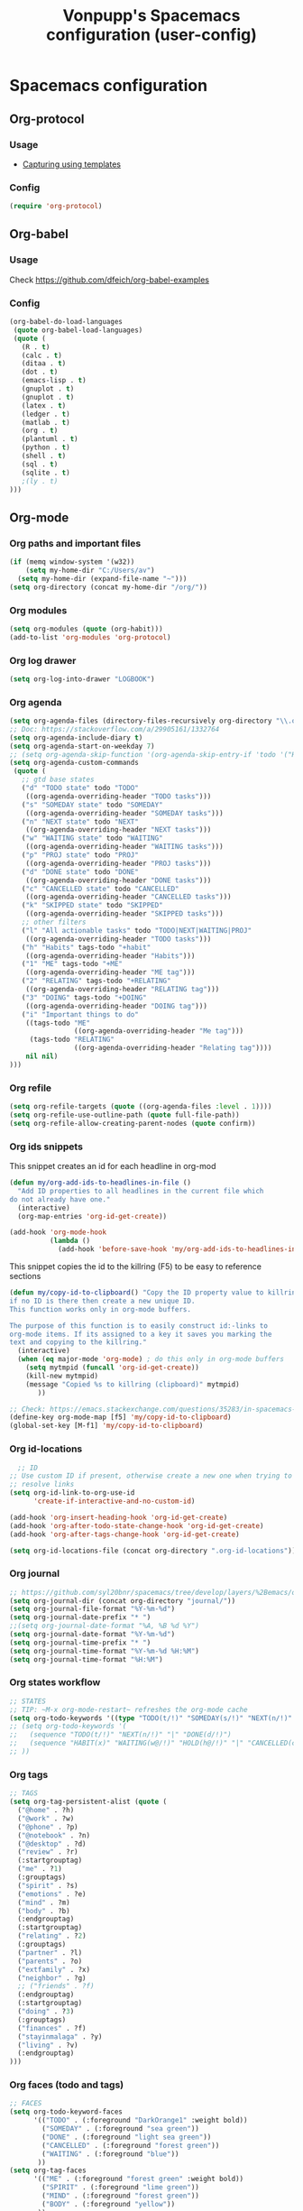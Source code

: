 #+TITLE: Vonpupp's Spacemacs configuration (user-config)
#+STARTUP: overview
#+STARTUP: indent

* Spacemacs configuration
:PROPERTIES:
:ID:       2b8525ec-88bb-468b-aa16-1532a9377768
:END:
** Org-protocol
:PROPERTIES:
:ID:       18e93cfd-9cbc-48a1-a6cf-d448dc47781e
:END:
*** Usage
:PROPERTIES:
:ID:       8d1c3850-7c34-4bad-8be1-35c4e630311e
:END:
- [[id:5f48cafd-14d1-40e0-ae00-77b35d8542ef][Capturing using templates]]

*** Config
:PROPERTIES:
:ID:       5b3d233c-20cd-4c1a-ae47-366ed903000f
:END:
#+BEGIN_SRC emacs-lisp :tangle ~/.spacemacs.d/config-public/public-config.el
  (require 'org-protocol)
#+END_SRC

** Org-babel
:PROPERTIES:
:ID:       0ca4afa9-8ad5-448f-85e7-53cb56dfacb5
:END:
*** Usage
:PROPERTIES:
:ID:       5a6a5947-a0bb-46a9-9de0-4be542e04b80
:END:
Check [[https://github.com/dfeich/org-babel-examples]]

*** Config
:PROPERTIES:
:ID:       e5ea7d56-1ece-407c-aafc-067c6169ca51
:END:
#+BEGIN_SRC emacs-lisp :tangle ~/.spacemacs.d/config-public/public-config.el
  (org-babel-do-load-languages
   (quote org-babel-load-languages)
   (quote (
     (R . t)
     (calc . t)
     (ditaa . t)
     (dot . t)
     (emacs-lisp . t)
     (gnuplot . t)
     (gnuplot . t)
     (latex . t)
     (ledger . t)
     (matlab . t)
     (org . t)
     (plantuml . t)
     (python . t)
     (shell . t)
     (sql . t)
     (sqlite . t)
     ;(ly . t)
  )))
#+END_SRC

** Org-mode
:PROPERTIES:
:ID:       e7b3db64-cfa8-4a96-81d2-b200e791831e
:END:
*** Org paths and important files
:PROPERTIES:
:ID:       7f5aaee2-5b0e-40d6-ab3e-da5c07bf1d9f
:END:
#+BEGIN_SRC emacs-lisp :tangle ~/.spacemacs.d/config-public/public-config.el
  (if (memq window-system '(w32))
      (setq my-home-dir "C:/Users/av")
    (setq my-home-dir (expand-file-name "~")))
  (setq org-directory (concat my-home-dir "/org/"))
#+END_SRC

*** Org modules
:PROPERTIES:
:ID:       1c6970ca-fb59-468f-b1f0-937237fee014
:END:
#+BEGIN_SRC emacs-lisp :tangle ~/.spacemacs.d/config-public/public-config.el
  (setq org-modules (quote (org-habit)))
  (add-to-list 'org-modules 'org-protocol)
#+END_SRC

*** Org log drawer
:PROPERTIES:
:ID:       d3899946-47fc-4cde-8c69-b20863ba62d9
:END:
#+BEGIN_SRC emacs-lisp :tangle ~/.spacemacs.d/config-public/public-config.el
  (setq org-log-into-drawer "LOGBOOK")
#+END_SRC

*** Org agenda
:PROPERTIES:
:ID:       927806aa-8921-432c-832d-dff6d83563f1
:END:
#+BEGIN_SRC emacs-lisp :tangle ~/.spacemacs.d/config-public/public-config.el
  (setq org-agenda-files (directory-files-recursively org-directory "\\.org$"))
  ;; Doc: https://stackoverflow.com/a/29905161/1332764
  (setq org-agenda-include-diary t)
  (setq org-agenda-start-on-weekday 7)
  ;; (setq org-agenda-skip-function '(org-agenda-skip-entry-if 'todo '("HABIT" "REPEAT")))
  (setq org-agenda-custom-commands
   (quote (
     ;; gtd base states
     ("d" "TODO state" todo "TODO"
      ((org-agenda-overriding-header "TODO tasks")))
     ("s" "SOMEDAY state" todo "SOMEDAY"
      ((org-agenda-overriding-header "SOMEDAY tasks")))
     ("n" "NEXT state" todo "NEXT"
      ((org-agenda-overriding-header "NEXT tasks")))
     ("w" "WAITING state" todo "WAITING"
      ((org-agenda-overriding-header "WAITING tasks")))
     ("p" "PROJ state" todo "PROJ"
      ((org-agenda-overriding-header "PROJ tasks")))
     ("d" "DONE state" todo "DONE"
      ((org-agenda-overriding-header "DONE tasks")))
     ("c" "CANCELLED state" todo "CANCELLED"
      ((org-agenda-overriding-header "CANCELLED tasks")))
     ("k" "SKIPPED state" todo "SKIPPED"
      ((org-agenda-overriding-header "SKIPPED tasks")))
     ;; other filters
     ("l" "All actionable tasks" todo "TODO|NEXT|WAITING|PROJ"
      ((org-agenda-overriding-header "TODO tasks")))
     ("h" "Habits" tags-todo "+habit"
      ((org-agenda-overriding-header "Habits")))
     ("1" "ME" tags-todo "+ME"
      ((org-agenda-overriding-header "ME tag")))
     ("2" "RELATING" tags-todo "+RELATING"
      ((org-agenda-overriding-header "RELATING tag")))
     ("3" "DOING" tags-todo "+DOING"
      ((org-agenda-overriding-header "DOING tag")))
     ("i" "Important things to do"
      ((tags-todo "ME"
                  ((org-agenda-overriding-header "Me tag")))
       (tags-todo "RELATING"
                  ((org-agenda-overriding-header "Relating tag"))))
      nil nil)
  )))
#+END_SRC

*** Org refile
:PROPERTIES:
:ID:       49443086-0929-4ff9-9227-f63b99f0545e
:END:
#+BEGIN_SRC emacs-lisp :tangle ~/.spacemacs.d/config-public/public-config.el
  (setq org-refile-targets (quote ((org-agenda-files :level . 1))))
  (setq org-refile-use-outline-path (quote full-file-path))
  (setq org-refile-allow-creating-parent-nodes (quote confirm))
#+END_SRC

*** Org ids snippets
:PROPERTIES:
:ID:       3f14d0b5-cfef-4fe4-84de-59c6cc4a02cf
:END:
This snippet creates an id for each headline in org-mod

#+BEGIN_SRC emacs-lisp :tangle ~/.spacemacs.d/config-public/public-config.el
  (defun my/org-add-ids-to-headlines-in-file ()
    "Add ID properties to all headlines in the current file which
  do not already have one."
    (interactive)
    (org-map-entries 'org-id-get-create))

  (add-hook 'org-mode-hook
            (lambda ()
              (add-hook 'before-save-hook 'my/org-add-ids-to-headlines-in-file nil 'local)))
#+END_SRC

This snippet copies the id to the killring (F5) to be easy to reference sections

#+BEGIN_SRC emacs-lisp :tangle ~/.spacemacs.d/config-public/public-config.el
  (defun my/copy-id-to-clipboard() "Copy the ID property value to killring,
  if no ID is there then create a new unique ID.
  This function works only in org-mode buffers.

  The purpose of this function is to easily construct id:-links to
  org-mode items. If its assigned to a key it saves you marking the
  text and copying to the killring."
    (interactive)
    (when (eq major-mode 'org-mode) ; do this only in org-mode buffers
      (setq mytmpid (funcall 'org-id-get-create))
      (kill-new mytmpid)
      (message "Copied %s to killring (clipboard)" mytmpid)
         ))

  ;; Check: https://emacs.stackexchange.com/questions/35283/in-spacemacs-how-to-customize-keybindings-that-are-condition-on-language-file
  (define-key org-mode-map [f5] 'my/copy-id-to-clipboard)
  (global-set-key [M-f1] 'my/copy-id-to-clipboard)
#+END_SRC

*** Org id-locations
:PROPERTIES:
:ID:       15a3771a-e002-4666-bf44-0602110c0fcc
:END:
#+BEGIN_SRC emacs-lisp :tangle ~/.spacemacs.d/config-public/public-config.el
    ;; ID
  ;; Use custom ID if present, otherwise create a new one when trying to
  ;; resolve links
  (setq org-id-link-to-org-use-id
        'create-if-interactive-and-no-custom-id)

  (add-hook 'org-insert-heading-hook 'org-id-get-create)
  (add-hook 'org-after-todo-state-change-hook 'org-id-get-create)
  (add-hook 'org-after-tags-change-hook 'org-id-get-create)

  (setq org-id-locations-file (concat org-directory ".org-id-locations"))
#+END_SRC

*** Org journal
:PROPERTIES:
:ID:       ebeaa5f7-7e78-420d-b248-7a19a40075e6
:END:
#+BEGIN_SRC emacs-lisp :tangle ~/.spacemacs.d/config-public/public-config.el
  ;; https://github.com/syl20bnr/spacemacs/tree/develop/layers/%2Bemacs/org#org-journal-support
  (setq org-journal-dir (concat org-directory "journal/"))
  (setq org-journal-file-format "%Y-%m-%d")
  (setq org-journal-date-prefix "* ")
  ;;(setq org-journal-date-format "%A, %B %d %Y")
  (setq org-journal-date-format "%Y-%m-%d")
  (setq org-journal-time-prefix "* ")
  (setq org-journal-time-format "%Y-%m-%d %H:%M")
  (setq org-journal-time-format "%H:%M")
#+END_SRC

*** Org states workflow
:PROPERTIES:
:ID:       752ff35c-e847-42ee-acf8-300ee0fde3ed
:END:
#+BEGIN_SRC emacs-lisp :tangle ~/.spacemacs.d/config-public/public-config.el
  ;; STATES
  ;; TIP: ~M-x org-mode-restart~ refreshes the org-mode cache
  (setq org-todo-keywords '((type "TODO(t/!)" "SOMEDAY(s/!)" "NEXT(n/!)" "WAITING(w@/!)" "PROJ(p)" "REPEAT(r/!)" "MEETING(m/!)" "|" "DONE(d)" "CANCELLED(c@/!)" "SKIPPED(k@/!)")))
  ;; (setq org-todo-keywords '(
  ;;   (sequence "TODO(t/!)" "NEXT(n/!)" "|" "DONE(d/!)")
  ;;   (sequence "HABIT(x)" "WAITING(w@/!)" "HOLD(h@/!)" "|" "CANCELLED(c@/!)" "PHONE" "MEETING")
  ;; ))
#+END_SRC

*** Org tags
:PROPERTIES:
:ID:       b3d83cf2-0fd4-4811-a6ab-4fcb80396fe9
:END:
#+BEGIN_SRC emacs-lisp :tangle ~/.spacemacs.d/config-public/public-config.el
  ;; TAGS
  (setq org-tag-persistent-alist (quote (
    ("@home" . ?h)
    ("@work" . ?w)
    ("@phone" . ?p)
    ("@notebook" . ?n)
    ("@desktop" . ?d)
    ("review" . ?r)
    (:startgrouptag)
    ("me" . ?1)
    (:grouptags)
    ("spirit" . ?s)
    ("emotions" . ?e)
    ("mind" . ?m)
    ("body" . ?b)
    (:endgrouptag)
    (:startgrouptag)
    ("relating" . ?2)
    (:grouptags)
    ("partner" . ?l)
    ("parents" . ?o)
    ("extfamily" . ?x)
    ("neighbor" . ?g)
    ;; ("friends" . ?f)
    (:endgrouptag)
    (:startgrouptag)
    ("doing" . ?3)
    (:grouptags)
    ("finances" . ?f)
    ("stayinmalaga" . ?y)
    ("living" . ?v)
    (:endgrouptag)
  )))
#+END_SRC

*** Org faces (todo and tags)
:PROPERTIES:
:ID:       f52d1764-e3df-4fb3-a508-9182d56a1eb7
:END:
#+BEGIN_SRC emacs-lisp :tangle ~/.spacemacs.d/config-public/public-config.el
  ;; FACES
  (setq org-todo-keyword-faces
        '(("TODO" . (:foreground "DarkOrange1" :weight bold))
          ("SOMEDAY" . (:foreground "sea green"))
          ("DONE" . (:foreground "light sea green"))
          ("CANCELLED" . (:foreground "forest green"))
          ("WAITING" . (:foreground "blue"))
         ))
  (setq org-tag-faces
        '(("ME" . (:foreground "forest green" :weight bold))
          ("SPIRIT" . (:foreground "lime green"))
          ("MIND" . (:foreground "forest green"))
          ("BODY" . (:foreground "yellow"))
         ))
#+END_SRC

*** Org capture templates
:PROPERTIES:
:ID:       5f48cafd-14d1-40e0-ae00-77b35d8542ef
:END:
**** Usage
:PROPERTIES:
:ID:       02027445-a99d-4583-961c-04c47f94e7dd
:END:
Use the following extensions:
- Chrome: [[https://chrome.google.com/webstore/detail/org-capture/kkkjlfejijcjgjllecmnejhogpbcigdc]]
- Firefox: [[https://addons.mozilla.org/en-US/firefox/addon/org-capture/]]

Once installed an icon on the top of the browser should appear. To setup the
handler and the templates read: [[https://github.com/sprig/org-capture-extension]]

The '(server-start)' is needed under the 'user-init()' function on the init.el file.

**** Config
:PROPERTIES:
:ID:       c01b085c-97a5-4402-9682-eb2ff474bb0b
:END:
#+BEGIN_SRC emacs-lisp :tangle ~/.spacemacs.d/config-public/public-config.el
  (setq org-default-capture-file (concat org-directory "capture.org"))

  ;; Doc: https://github.com/sprig/org-capture-extension
  ;; (defun transform-square-brackets-to-round-ones(string-to-transform)
  ;;   "Transforms [ into ( and ] into ), other chars left unchanged."
  ;;   (concat
  ;;    (mapcar #'(lambda (c) (if (equal c ?[) ?\( (if (equal c ?]) ?\) c))) string-to-transform))
  ;;   )

  ;; CAPTURE
  (setq org-capture-templates
    '(
      ;; Doc: https://github.com/sprig/org-capture-extension
      ;; Doc: https://gist.github.com/cjp/64ac13f5966456841c197f70c7d3a53a
      ("p" "Protocol" entry (file+headline "~/org/capture.org" "Inbox")
       "* %^{Title}\nSource: %u, %c\n #+BEGIN_QUOTE\n%i\n#+END_QUOTE\n\n\n%?")
      ("L" "Protocol Link" entry (file+headline "~/org/capture.org" "Inbox")
       "* %? [[%:link][%:description]] \nCaptured On: %U")

      ;; ;; Doc: https://github.com/sprig/org-capture-extension
      ;; ("p" "Protocol" entry (file+headline ,(concat org-directory "capture.org") "Inbox")
      ;;  "* %^{Title}\nSource: %u, %c\n #+BEGIN_QUOTE\n%i\n#+END_QUOTE\n\n\n%?")
      ;; ("L" "Protocol Link" entry (file+headline ,(concat org-directory "capture.org") "Inbox")
      ;;  "* %? [[%:link][%(transform-square-brackets-to-round-ones \"%:description\")]]\n")

      ;; Templates for the TASKS keyword sequence
      ("t" "Tasks")

      ;; TEMPLATE A
      ("th" "SMART Habit" entry (file org-default-capture-file)
       "* REPEAT %^{Describe the task}       :HABIT:
  %?
  SCHEDULED: %(format-time-string \"%<<%Y-%m-%d %a .+1d>>\")
  :STYLE:    habit
  :SMART:
  :Specific:   %^{What is the purpose of this goal}
  :Measurable: %^{How can you measure it}
  :Activity:   %^{What activity do we need to do}
  :Resources:  %^{What resources do we need}
  :Timebox:    %^{What time do we need to spend on that}
  :Reviewed:
  :LOGBOOK:
  - Recorded: %U
  :HoursWeek:  Get it automatically
  :END:" :empty-lines 1)
  ))
#+END_SRC

*** Org export backends
:PROPERTIES:
:ID:       86f93c3f-c1e4-49b1-beb7-66dc2a65efe2
:END:
#+BEGIN_SRC emacs-lisp :tangle ~/.spacemacs.d/config-public/public-config.el
  ;; EXPORT
  (setq org-export-backends
   (quote
    (beamer html icalendar latex man odt freemind taskjuggler)))
#+END_SRC

*** Org misc
:PROPERTIES:
:ID:       c33e681b-e307-4a6c-9eb2-e3eb43d87f09
:END:
#+BEGIN_SRC emacs-lisp :tangle ~/.spacemacs.d/config-public/public-config.el
  ;; ----------------------------------------------------------------
  ;; Org Misc
  ;; ----------------------------------------------------------------
  ;; When hitting alt-return on a header, please create a new one without
  ;; messing up the one I'm standing on.
  (setq org-insert-heading-respect-content t)
  ;; Keep the indentation well structured by. OMG this is a must have. Makes
  ;; it feel less like editing a big text file and more like a purpose built
  ;; editor for org mode that forces the indentation.
  ;; (setq org-startup-indented t)
  ;; Open notes on a separate frame
  (setq org-noter-notes-window-location (quote (quote other-frame)))
  ;; This should allow to continue on last page but it is not working.
  ;; Needs review
  (setq org-noter-auto-save-last-location t)
#+END_SRC

** Spell check
:PROPERTIES:
:ID:       2983cd9d-9485-477b-bede-71da1193ba01
:END:
#+BEGIN_SRC emacs-lisp :tangle ~/.spacemacs.d/config-public/public-config.el
  (setq spell-checking-enable-auto-dictionary t)
  (setq enable-flyspell-auto-completion t)
#+END_SRC

** Pinentry
:PROPERTIES:
:ID:       9fd2b0b4-0ac0-48e2-8477-93594bf3d706
:END:
Doc: https://emacs.stackexchange.com/a/32882
Doc: https://github.com/syl20bnr/spacemacs-elpa-mirror/blob/master/gnu/pinentry-readme.txt

#+BEGIN_SRC emacs-lisp :tangle ~/.spacemacs.d/config-public/public-config.el
  (pinentry-start)
#+END_SRC

** Calendar
:PROPERTIES:
:ID:       f2a629d6-d76c-4345-b70f-c8fd7ae33688
:END:
#+BEGIN_SRC emacs-lisp :tangle ~/.spacemacs.d/config-public/public-config.el
  ;;(setq holiday-christian-holidays nil)
  ;;(setq holiday-hebrew-holidays t)
  ;;(setq holiday-islamic-holidays nil)
  ;;(setq holiday-bahai-holidays nil)
  ;;(setq holiday-oriental-holidays nil)

  ; Doc: https://www.emacswiki.org/emacs/CalendarWeekNumbers
  (copy-face 'default 'calendar-iso-week-header-face)
  (set-face-attribute 'calendar-iso-week-header-face nil
                      :height 1.0 :foreground "salmon")
  (setq calendar-intermonth-header
        (propertize "W"
                    'font-lock-face 'calendar-iso-week-header-face))

  (copy-face font-lock-constant-face 'calendar-iso-week-face)
  (set-face-attribute 'calendar-iso-week-face nil
                      :height 1.0 :foreground "salmon")
  (setq calendar-intermonth-text
        '(propertize
          (format "%2d"
                  (car
                   (calendar-iso-from-absolute
                    (calendar-absolute-from-gregorian (list month day year)))))
          'font-lock-face 'calendar-iso-week-face))

#+END_SRC

** Python
:PROPERTIES:
:ID:       6280727d-a6bc-40b2-82bd-9ad6c43e1cf2
:END:
#+BEGIN_SRC emacs-lisp :tangle ~/.spacemacs.d/config-public/public-config.el
  (setq python-shell-interpreter "ipython"
      python-shell-interpreter-args "--simple-prompt -i")
#+END_SRC

** Plantuml
:PROPERTIES:
:ID:       e4daaf62-5d72-4a60-8e48-f3cb7b9b393f
:END:
#+BEGIN_SRC emacs-lisp :tangle ~/.spacemacs.d/config-public/public-config.el
  (setq org-plantuml-jar-path
    (expand-file-name "/opt/plantuml/plantuml.jar"))
#+END_SRC

** Auto documentation with helm-descbinds-mode
:PROPERTIES:
:ID:       4ae46422-1f3f-4957-919c-3aadf053a0ba
:END:
#+BEGIN_SRC emacs-lisp :tangle ~/.spacemacs.d/config-public/public-config.el
  ;; (require 'helm-descbinds)
  ;; (helm-descbinds-mode)
#+END_SRC

** Misc
:PROPERTIES:
:ID:       e37a0002-5c81-46a2-8ab4-07a34225a559
:END:
#+BEGIN_SRC emacs-lisp :tangle ~/.spacemacs.d/config-public/public-config.el
  ;; Do not ask for confirmation on some file configs
  (put 'org-todo-keyword-faces 'safe-local-variable #'listp)
  (put '(eval flyspell-buffer) 'safe-local-variable #'listp)
  (add-to-list 'safe-local-variable-values
               '(eval flyspell-buffer))

  ;; Do not ask for confirmation to evaluate babel blocks
  (setq org-confirm-babel-evaluate nil)

  ;; Familiar zooming with Ctrl+ and Ctrl-
  (define-key global-map (kbd "C-=") 'text-scale-increase)
  (define-key global-map (kbd "C--") 'text-scale-decrease)

  ;; Flyspell commit messages
  (add-hook 'git-commit-setup-hook 'git-commit-turn-on-flyspell)

  (add-to-list 'auto-mode-alist '("\\.epub\\'" . nov-mode))
#+END_SRC

** Org-impress                                                  :thirdparty:
:PROPERTIES:
:ID:       2cac38bc-6d2b-4ede-870c-953662c6ed4b
:END:
#+BEGIN_SRC emacs-lisp :tangle ~/.spacemacs.d/config-public/public-config.el
  (add-to-list 'load-path "~/.spacemacs.d/thirdparty/org-impress-js.el")
  (require 'ox-impress-js)
#+END_SRC

** Org-reveal                                                   :thirdparty:
:PROPERTIES:
:ID:       ec770458-02d8-41fc-9012-0a5cc980abd2
:END:
#+BEGIN_SRC emacs-lisp :tangle ~/.spacemacs.d/config-public/public-config.el
  ;;(add-to-list 'load-path "~/.spacemacs.d/thirdparty/org-reveal")
  ;;(require 'ox-reveal)
#+END_SRC

** Org-re-reveal                                                :thirdparty:
:PROPERTIES:
:ID:       e3ef5095-d0f9-40d2-a81c-a22d38c9449f
:END:
#+BEGIN_SRC emacs-lisp :tangle ~/.spacemacs.d/config-public/public-config.el
  (add-to-list 'load-path "~/.spacemacs.d/thirdparty/org-re-reveal")
  (require 'org-re-reveal)
#+END_SRC

** Outshine (Org-mode bullets in Beancount)                     :thirdparty:
:PROPERTIES:
:ID:       66cd304d-0dad-43c2-a153-eb48e2764cf5
:END:
Doc: https://github.com/syl20bnr/spacemacs/issues/5258

#+BEGIN_SRC emacs-lisp :tangle ~/.spacemacs.d/config-public/public-config.el
  ; Source: https://www.reddit.com/r/emacs/comments/aay01i/announce_outshine_30_has_been_released/
  (require 'outshine)
  (add-hook 'beancount-mode-hook 'outshine-mode)
#+END_SRC
** PDF Tools (org-noter)                                        :thirdparty:
:PROPERTIES:
:ID:       7e097171-9a60-4ed1-9a2b-3f9b2e41f071
:END:
#+BEGIN_SRC emacs-lisp :tangle ~/.spacemacs.d/config-public/public-config.el
  (add-to-list 'load-path "~/.spacemacs.d/thirdparty/pdf-tools-org")
  (require 'pdf-tools-org)
#+END_SRC

** Edit server                                                  :thirdparty:
:PROPERTIES:
:ID:       e9bc2073-0307-408c-aa49-329a3271e1ae
:END:
Doc: https://www.emacswiki.org/emacs/Edit_with_Emacs

#+BEGIN_SRC emacs-lisp :tangle ~/.spacemacs.d/config-public/public-config.el
  ;; ----------------------------------------------------------------
  ;; Third party modules
  ;; ----------------------------------------------------------------

  (add-to-list 'load-path "~/.spacemacs.d/thirdparty/editserver")
  (require 'edit-server)
  (edit-server-start)
#+END_SRC

** Openwith                                                     :thirdparty:
:PROPERTIES:
:ID:       f7d43e3b-5b8e-4c70-994f-631be17b0565
:END:
Doc: https://stackoverflow.com/questions/51006855/open-mp4-files-from-orgmode

#+BEGIN_SRC emacs-lisp :tangle ~/.spacemacs.d/config-public/public-config.el
  (require 'openwith)
  (openwith-mode t)
  (setq openwith-associations '(("\\.mp4\\'" "mpv" (file))))
#+END_SRC

** DTK                                                          :thirdparty:
:PROPERTIES:
:ID:       184236d2-a056-44db-a369-67cb9a8aff63
:END:
Doc: https://github.com/dtk01/dtk
#+BEGIN_SRC emacs-lisp :tangle ~/.spacemacs.d/config-public/public-config.el
  ;;(add-to-list 'load-path "~/.spacemacs.d/thirdparty/diatheke.el")
  ;;(require 'diatheke)
  (add-to-list 'load-path "~/.spacemacs.d/thirdparty/dtk")
  (require 'dtk)

  (use-package dtk
    :bind (("C-c B" . dtk-bible))
    :custom
    (dtk-default-module "nvi")
    (dtk-default-module-category "Biblical Texts")
    (dtk-word-wrap t)
    )
#+END_SRC

** Novel
:PROPERTIES:
:ID:       34cdbf57-ee91-4474-a508-071b1a9e08dd
:END:

* Tasks [0%] [0/3]                                                 :noexport:
:PROPERTIES:
:ID:       c268a475-d7d6-4970-a40b-548184846245
:END:
** TODO FIX which files are within the agenda
:PROPERTIES:
:ID:       9ecb4807-a028-4be3-896a-f00e75722a00
:END:
** TODO Review which files are able to refile
:PROPERTIES:
:ID:       b11d3f86-a7d1-41cf-ad79-2e566c083886
:END:
** TODO ox-json
:PROPERTIES:
:ID:       56968c4a-c4a1-4479-ad5d-2c1ac61c103e
:END:
- https://www.reddit.com/r/emacs/comments/ccwl4r/i_made_a_json_export_back_end_for_org_mode/
** TODO ob-translate
:PROPERTIES:
:ID:       13c37064-a5d2-4d18-9f41-479cde518461
:END:
- https://github.com/krisajenkins/ob-translate
** TODO ob-browser
:PROPERTIES:
:ID:       4c62d1f7-3dda-48ed-80b4-0de6ff162a7c
:END:
- https://github.com/krisajenkins/ob-browser
** FIX edit-server
:PROPERTIES:
:ID:       b6fd6258-ba41-4951-bbca-5a5f807e59b9
:END:
* Build                                                            :noexport:
:PROPERTIES:
:ID:       6550dd2a-6970-4da6-a798-44c7e5aeb189
:END:
